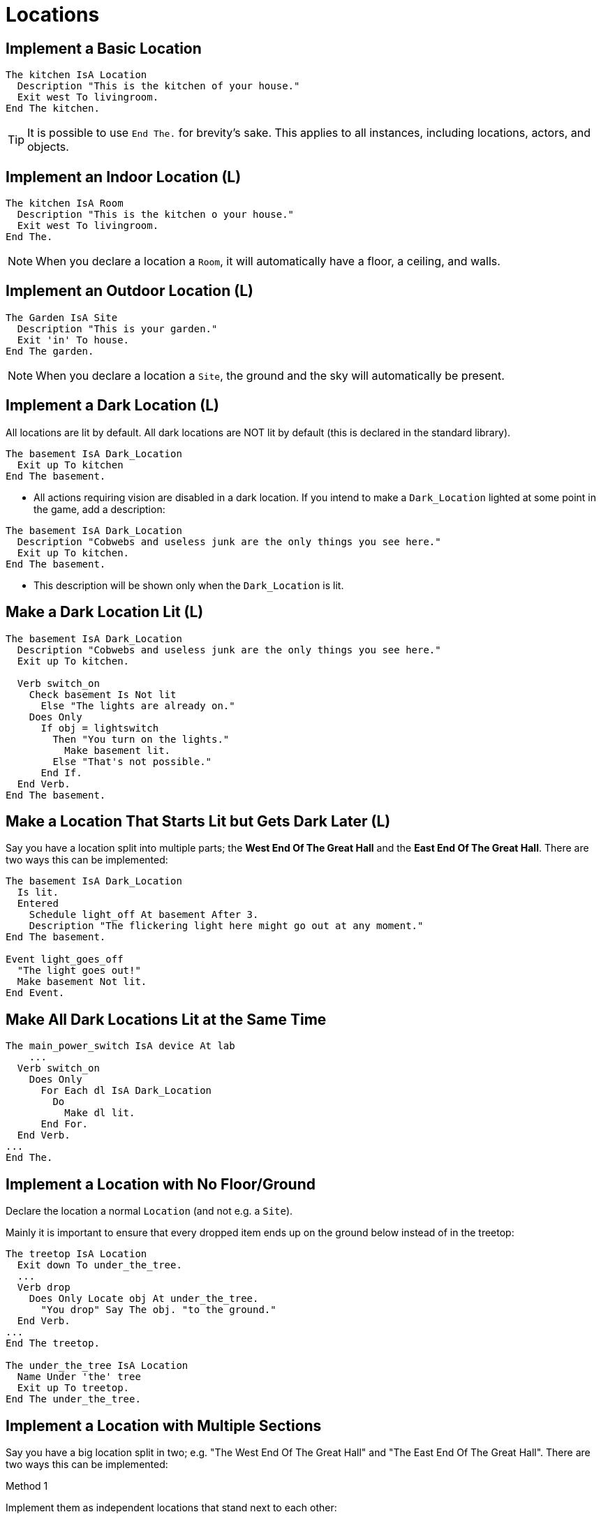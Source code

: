 // *****************************************************************************
// *                                                                           *
// *                          1. Locations                                     *
// *                                                                           *
// *****************************************************************************

// @NOTE:	Once this document has been ported, it might be
//		    beneficial to have a short summary of each main topic.
//		    There are currently 25 topics, which may be
//		    combined/restructured in the future.

= Locations

== Implement a Basic Location

[source,alan]
--------------------------------------------------------------------------------
The kitchen IsA Location
  Description "This is the kitchen of your house."
  Exit west To livingroom.
End The kitchen.
--------------------------------------------------------------------------------

[TIP]
================================================================================
It is possible to use `End The.` for brevity's sake. This applies to all instances, including locations, actors, and objects.
================================================================================



== Implement an Indoor Location (L)

[source,alan]
--------------------------------------------------------------------------------
The kitchen IsA Room
  Description "This is the kitchen o your house."
  Exit west To livingroom.
End The.
--------------------------------------------------------------------------------

[NOTE]
================================================================================
When you declare a location a `Room`, it will automatically have a floor, a ceiling, and walls.
================================================================================



== Implement an Outdoor Location (L)

[source,alan]
--------------------------------------------------------------------------------
The Garden IsA Site
  Description "This is your garden."
  Exit 'in' To house.
End The garden.
--------------------------------------------------------------------------------

[NOTE]
================================================================================
When you declare a location a `Site`, the ground and the sky will automatically be present.
================================================================================



== Implement a Dark Location (L)

All locations are lit by default. All dark locations are NOT lit by default (this is declared in the standard library).

[source,alan]
--------------------------------------------------------------------------------
The basement IsA Dark_Location
  Exit up To kitchen
End The basement.
--------------------------------------------------------------------------------

* All actions requiring vision are disabled in a dark location.
If you intend to make a `Dark_Location` lighted at some point in the game, add a description:

[source,alan]
--------------------------------------------------------------------------------
The basement IsA Dark_Location
  Description "Cobwebs and useless junk are the only things you see here."
  Exit up To kitchen.
End The basement.
--------------------------------------------------------------------------------

* This description will be shown only when the `Dark_Location` is lit.



== Make a Dark Location Lit (L)

[source,alan]
--------------------------------------------------------------------------------
The basement IsA Dark_Location
  Description "Cobwebs and useless junk are the only things you see here."
  Exit up To kitchen.

  Verb switch_on
    Check basement Is Not lit
      Else "The lights are already on."
    Does Only
      If obj = lightswitch
        Then "You turn on the lights."
          Make basement lit.
        Else "That's not possible."
      End If.
  End Verb.
End The basement.
--------------------------------------------------------------------------------



== Make a Location That Starts Lit but Gets Dark Later (L)

Say you have a location split into multiple parts; the *West End Of The Great Hall* and the *East End Of The Great Hall*. There are two ways this can be implemented:

[source,alan]
--------------------------------------------------------------------------------
The basement IsA Dark_Location
  Is lit.
  Entered
    Schedule light_off At basement After 3.
    Description "The flickering light here might go out at any moment."
End The basement.

Event light_goes_off
  "The light goes out!"
  Make basement Not lit.
End Event.
--------------------------------------------------------------------------------



== Make All Dark Locations Lit at the Same Time

[source,alan]
--------------------------------------------------------------------------------
The main_power_switch IsA device At lab
    ...
  Verb switch_on
    Does Only
      For Each dl IsA Dark_Location
        Do
          Make dl lit.
      End For.
  End Verb.
...
End The.
--------------------------------------------------------------------------------



== Implement a Location with No Floor/Ground

Declare the location a normal `Location` (and not e.g. a `Site`).

Mainly it is important to ensure that every dropped item ends up on the ground below instead of in the treetop:

[source,alan]
--------------------------------------------------------------------------------
The treetop IsA Location
  Exit down To under_the_tree.
  ...
  Verb drop
    Does Only Locate obj At under_the_tree.
      "You drop" Say The obj. "to the ground."
  End Verb.
...
End The treetop.

The under_the_tree IsA Location
  Name Under 'the' tree
  Exit up To treetop.
End The under_the_tree.
--------------------------------------------------------------------------------



== Implement a Location with Multiple Sections

Say you have a big location split in two; e.g. "The West End Of The Great Hall" and "The East End Of The Great Hall". There are two ways this can be implemented:

.Method 1
Implement them as independent locations that stand next to each other:

[source,alan]
--------------------------------------------------------------------------------
The west_hall IsA Location
  Name 'West' 'End' 'Of' 'The' Great Hall
  Description "This is a vast hall continuing to the East."
  Exit east To east_hall.
End The west_hall.

The east_hall IsA Location At great_hall
  Name 'East' 'End' 'Of' 'The' Great Hall
  Description "This is a vast hall continuing to the west."
  Exit west To west_hall.
End The east_hall.
--------------------------------------------------------------------------------

[NOTE]
================================================================================
With this method, the objects or actors in the other end of the hall are not in scope.
================================================================================


.Method 2
Make a metalocation, `great_hall`, and nest the eastern and western parts into it:

[source,alan]
--------------------------------------------------------------------------------
The great_hall IsA Location
End The.

The west_hall IsA Location At great_hall
  Name 'West' 'End' 'Of' 'The' Great Hall
  Description "This is a vast hall continuing to the east."
  Exit east To east_hall.
End The west_hall.

The west_hall IsA Location At great_hall
  Name 'East' 'End' 'Of' 'The' Great Hall
  Description "This is a vast hall continuing to the west"
  Exit west To west_hall.
End The east_hall.
--------------------------------------------------------------------------------

[NOTE]
================================================================================
With this method, all objects or actors in the metalocation `great_hall` will also be available in the eastern and western halls.

This is useful if you have objects that are present in both ends of the hall, such as a red carpet. An object implemented into `west_hall`, however, won't be present in the `east_hall` (and vice versa).
================================================================================



== Implement Nested Locations

[source,alan]
--------------------------------------------------------------------------------
The garden IsA Location
End The garden.

The fruit_trees IsA Scenery At garden
End The garden.

The by_the_pond IsA Location At garden
End The by_the_pond.
--------------------------------------------------------------------------------
* Here, the fruit trees will be in scope in the `by_the_pond` area as well.



== Implement Groups of Locations ("Areas" or "Regions")

Use the nested locations feature. Here, the locations *First Street*, *Second Street*, and *Third Street* belong to the town area and the Highway is outside the town.

[source,alan]
--------------------------------------------------------------------------------
The town IsA Location -- the area, or the region
End The town.

The first_street IsA Location At town
  Name first street
  Exit North To second_street.
End The first_street.

The second_street IsA Location At town
  Name second street
  Exit south To first_street.
  Exit west To third_street.
End The second_street.

The third_street IsA Location At town
  Name third street
  Exit east To second_street.
  Exit north To highway.
End The third_street.

The highway IsA Location -- not in the town!
  Exit south To third_street.
End The highway.
--------------------------------------------------------------------------------



== Make an Event Happen When the Hero is in an Area/Region

Change an attribute of the hero when he is in a certain area or region, and check the value of this attribute:

.Step 1
[source,alan]
--------------------------------------------------------------------------------
The highway IsA Location
  Exit south To third_street
  Does Make hero in_town.
End The highway.
--------------------------------------------------------------------------------

.Step 2
[source,alan]
--------------------------------------------------------------------------------
If hero Is in_town
  Then "..."
End If.
--------------------------------------------------------------------------------

.Step 3
[source,alan]
--------------------------------------------------------------------------------
Verb windowshop
  Check hero Is in_town
    Else "There are no shops here!"
  Does "You admire the items for sale in the shop windows. If only you had the money."
End Verb.
--------------------------------------------------------------------------------



== Connect Locations to Each Other Using Exits

[source,alan]
--------------------------------------------------------------------------------
The kitchen IsA Location
  Description "This is your kitchen."
  Exit west To livingroom.
End The kitchen.

The livingroom IsA Location
  Description "This is your livingroom."
  Exit east To kitchen.
End The livingroom.
--------------------------------------------------------------------------------
[CAUTION]
================================================================================
Exits must be manually programmed both ways. When you declare an exit from one location to another, there will be no exit automatically back to the first location.
================================================================================



== Make Exits Do Other Things Besides Relocating the Hero

[source,alan]
--------------------------------------------------------------------------------
The bedroom IsA Location
  Description "This is your bedroom."
  Exit north To corridor
    Does "You decide to dress up quickly and make your bed before leaving your bedroom."
      Locate pajamas In bed.
      Locate suit In hero.
      Locate shoes In hero.
      Make bed made.
  End Exit.
End The bedroom.
--------------------------------------------------------------------------------



== Implement Restricted Exits

[source,alan]
--------------------------------------------------------------------------------
The bedroom IsA Location
  Description "This is your bedroom. A closet lies to the east."
  Exit east To closet
    Check closet_door Is Not closed
      Else "The door to the closet is presently closed."
  End Exit.
End The bedroom.
--------------------------------------------------------------------------------
Here, the `Exit` statement will be carried out only if the closet door is not closed.

A `Does` statement is not needed; if the check is passed, the `Exit` will automatically relocate the hero.



== Implement Fake Exits

[source,alan]
--------------------------------------------------------------------------------
The bedroom IsA Location
  Description "This is your bedroom. A closet lies to the east."
  Exit east To nowhere
    Check "The closet is closed and locked. There's no way in this game for you to get in there."
  End Exit.
End The bedroom.

The nowhere IsA Location
End The nowhere.
--------------------------------------------------------------------------------
An unconditional `Check` (without an `Else` or `Does` following) will block the `Exit` from executing.



== Implement Random Exits

In this example, typing 'east' in the main cave will place the hero in one of three alternative locations at random:

[source,alan]
--------------------------------------------------------------------------------
The main_cave IsA Location
  Description "There seem to be some small passages to the east."
  Exit east To nowhere
    Check
      Depending On Random 1 To 3
        = 1 Then Locate hero At cave1.
        = 2 Then Locate hero At cave2.
        = 3 Then Locate hero At cave3.
      End Depend.
  End Exit.
End The main_cave.

The cave_1 IsA Location
End The cave_1.

The cave_2 IsA Location
End The cave_2.

The cave_3 IsA Location
End The cave_3.
--------------------------------------------------------------------------------



== Implement New Directions

A direction can have any arbitrary name defined after `Exit`.

Usage:

[source,alan]
--------------------------------------------------------------------------------
The place_1 IsA Location
  Exit direction_name To place_2
End The place_1.
--------------------------------------------------------------------------------

In this example, typing the ship directions `aft` or `starboard` will relocate the hero in another room just as the usual cardinal directions would.

[source,alan]
--------------------------------------------------------------------------------
The cabin IsA Room
  Exit aft To storage.
  Exit starboard To corridor.
End The cabin.
--------------------------------------------------------------------------------



== Implement Doors Between Locations (L)

All `Doors` are closeable, closed, lockable, and not locked by default.

A door object will automatically be described as being opened or closed when examined.

[source,alan]
--------------------------------------------------------------------------------
The kitchen IsA Location
  ...
  Exit west To livingroom
    Check kitchen_door Is Not closed
      Else "The door to the living-room is closed."
  End Exit.
End The kitchen.

The kitchen_door IsA Door At kitchen
  Verb open
    Does Make livingroom_door Not closed. -- the same door but from the other side
  End Verb.

  Verb close
    Does Make livingroom_door closed. -- the same door but from the other side
  End Verb.
End The kitchen_door.

The livingroom IsA Location
  ...
  Exit east To kitchen
    Check livingroom_door Is Not closed
      Else "The door to the living-room is closed."
  End Exit.
End The livingroom.

The livingroom_door IsA Door At livingroom
  Verb open
    Does Make kitchen_door Not closed. -- the same door but from the other side
  End Verb.

  Verb close
    Does Make kitchen_door closed. -- the same door but from the other side
  End Verb.
End The livingroom_door.
--------------------------------------------------------------------------------



== Implement Exits That Weren't There Before

[source,alan]
--------------------------------------------------------------------------------
The cave IsA Location
  ...
  Exit out To outside_cave.
    Exit west To treasure_chamber -- through a secret door
      Check secret_door At cave
        Else "You can't go that way."
  End Exit.
End The cave.
--------------------------------------------------------------------------------



== Make Something Happen When a Location Is Entered

Use `Entered`

[source,alan]
--------------------------------------------------------------------------------
The room_1 IsA Location
  Entered
    Schedule phone_ringing At room_1 After 0
--------------------------------------------------------------------------------
[WARNING]
================================================================================
If a non-player character is moving in the game map, `Entered` will be executed also when this character enters the location.
================================================================================

[TIP]
================================================================================
It's handy to check if the executing actor is the hero or somebody else. This is achieved through using `Current Actor`:
================================================================================

[source,alan]
--------------------------------------------------------------------------------
The room_1 IsA Location
  Entered
    If Current Actor <> hero
      Then Schedule notifying_message At room_1 After 0.
    End If.
End The room_1.

Event notifying_message
  If Current Actor = lisa
    Then "Lisa enters the room!"
  ElsIf Current Actor = tom
    Then "Tom walks in!"
  ElsIf...
  End If.
End Event.
--------------------------------------------------------------------------------

Or:

[source,alan]
--------------------------------------------------------------------------------
Event notifying_message
  Say Current Actor. "enters the room!"
End Event.
--------------------------------------------------------------------------------



== Do Not Display a Location Name When Entering or Looking

[source,alan]
--------------------------------------------------------------------------------
The kitchen IsA Location
  Name ''
  Description "? ? ?"
End The kitchen
--------------------------------------------------------------------------------



== Do Not Display a Location Description When Entering or Looking

Just leave the description out altogether:

[source,alan]
--------------------------------------------------------------------------------
The kitchen IsA Location
End The kitchen.
--------------------------------------------------------------------------------



== Do Not Display neither a Location Name nor a Description When Entering or Looking

[source,alan]
--------------------------------------------------------------------------------
The kitchen IsA Location
  Name ''
End The kitchen.
--------------------------------------------------------------------------------



== Display a Message Before the Location Name and Description Upon Entering a Location

Put the message into the `Does` part of the `Exit` of the previous location:

[source,alan]
--------------------------------------------------------------------------------
The place_1 IsA Location
  exit east To place_2
    Does "When you enter, a strange odor catches your attention."
  End Exit.
End The place_1.
--------------------------------------------------------------------------------



== Display a Message After the Location Description Upon Entering a Location

Have an event trigger when the location is entered:

[source,alan]
--------------------------------------------------------------------------------
The livingroom IsA Location
  Description "? ? ?"
  Entered
    Schedule livingroom_afterdesc After 0.
End The livingroom.

Event livingroom_afterdesc
  "$pThis message will be shown after the description of the living-room."
--------------------------------------------------------------------------------



== Display a Message After the Location Name but Before the Location Description Upon Entering a Location

Put the message in the location description itself:

[source,alan]
--------------------------------------------------------------------------------
The kitchen IsA Location
	Description
	"(Wow, what an ingenious name for this location. Before going to the description part, you taste the word in your mouth for a while.)$p"
	"You are in the kitchen."
End The kitchen.
--------------------------------------------------------------------------------

If you wish to have the special message displayed for only the first time the kitchen is visited, you can add the following code if you are using the standard library:

[source,alan]
--------------------------------------------------------------------------------
Description
	If visited Of kitchen = 1
		Then "(Wow, what..."
	End If.
	"You are in the kitchen."
--------------------------------------------------------------------------------



== Display a Message Upon Exiting a Location

Put the message into the `Does` part of an `Exit`:

[source,alan]
--------------------------------------------------------------------------------
The loc1 IsA Location
	Exit east To loc2
		Does "When you leave, you have the feeling that you forgot to pick up something crucial."
	End Exit.
End The loc1.
--------------------------------------------------------------------------------



== Vary the Location Description (L)

For example, so that the first-time description is different from the subsequent times.

Use the 'visited' or 'described' attributes:

.Example 1
[source,alan]
--------------------------------------------------------------------------------
The kitchen IsA Location
	Description
		"You are in the kitchen"
		If visited Of kitchen = 1 -- (= your first time here)
			Then "This is your first time here."
			Else "You remember you've been here before."
		End If.
End The kitchen.
--------------------------------------------------------------------------------

.Example 2
[source,alan]
--------------------------------------------------------------------------------
The library IsA Room
	Description
		If described Of library = 1 -- (= the first-time description)
			Then "There is an old man reading at a table in one of the corners."
			Else "The old man keeps on reading at his table."
		End If.
End The library.
--------------------------------------------------------------------------------



== Change the Attribute of a Location

[source,alan]
--------------------------------------------------------------------------------
The bedroom IsA Location
	Is Not cleaned.

	Verb clean
		Check bedroom Is Not cleaned
			Else "The bedroom is already cleaned."
		Does "You clean the bedroom."
			Make bedroom cleaned.
	End Verb.
End The bedroom.
--------------------------------------------------------------------------------



== Check an Attribute of the Current Location

[source,alan]
--------------------------------------------------------------------------------
Verb read
	Check Current Location Is lit
		Else "It's too dark to see!"
	Does "You read."
End Verb.
--------------------------------------------------------------------------------



== Keep Track of Whether or How Many Times a Location Has Been Visited (L)

[source,alan]
--------------------------------------------------------------------------------
The king IsA Actor
	...
	Verb ask
		When act
		If topic = treasure_chamber
			Then
				If visited Of treasure_chamber = 0
					Then "You are not supposed to know anything about the treasure chamber - you haven't found it yet."
					Else """Just take what you want from the chamber"", the king smiles."
				End If.
		...
		End If.
	End Verb.
End The king.
--------------------------------------------------------------------------------



== Keep track of How Many Times a Location Has Been Described (L)

[source,alan]
--------------------------------------------------------------------------------
The library IsA Room
	Description
		If described Of This = 1
			Then "There is an old man reading at a table in one of the corners."
		Elsif described Of This < 5
			Then "The old man keeps on reading at his table."
		Else "The old man seems to never get tired of reading."
		End If.
End The.
--------------------------------------------------------------------------------



== Make a Verb Behave Differently in a Given Location

For example:

[example,role="gametranscript"]
================================================================================
&gt; jump +
The ceiling is too low here.
================================================================================

[source,alan]
--------------------------------------------------------------------------------
The basement IsA Location
	Description ...
	Verb jump
		Does Only "The ceiling is too low here."
	End Verb.

	Verb take
		Does Only "There is nothing worth taking among the old junk here."
	End Verb.
End The basement.
--------------------------------------------------------------------------------



== Implement a Location or Situation where All or Some Verbs and Commands Are Restricted So That They Display the Same Message

For example:

[example,role="gametranscript"]
================================================================================
&gt; jump +
But you're tied up! +
&gt; take keys +
But you're tied up! +
&gt; attack guard +
But you're tied up!
================================================================================

Use the extension "Restricted verbs" available on the Alan website.



== Allow the Player to Refer to the Location

You can't refer to the location instance directly in a player command. Make a reference object instead:

[source,alan]
--------------------------------------------------------------------------------
The kitchen_object IsA Object At kitchen
	Name kitchen

	Verb examine
		Does Only "A modern kitchen with many appliances."
	End Verb.

	Verb 'exit'
		Does Only Locate hero At living_room.
	End Verb.
	...
End The kitchen_object.
--------------------------------------------------------------------------------


== Check the Location of an Object or Actor

.Example 1
[source,alan]
--------------------------------------------------------------------------------
If hero At treasure_chamber
	Then ...
End If.
--------------------------------------------------------------------------------

.Example 2
[source,alan]
--------------------------------------------------------------------------------
If ball At tom -- at the same location as Tome
	Then ...
End If.
--------------------------------------------------------------------------------

.Example 3
In verb checks:
[source,alan]
--------------------------------------------------------------------------------
Check hero At treasure_chamber
	Else ...
Does ...
--------------------------------------------------------------------------------

.Example 4
[source,alan]
--------------------------------------------------------------------------------
If Location Of ball Is Not lit
	Then ...
End If.
--------------------------------------------------------------------------------
